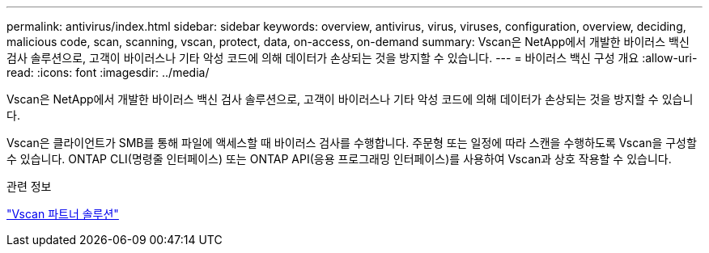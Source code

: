 ---
permalink: antivirus/index.html 
sidebar: sidebar 
keywords: overview, antivirus, virus, viruses, configuration, overview, deciding, malicious code, scan, scanning, vscan, protect, data, on-access, on-demand 
summary: Vscan은 NetApp에서 개발한 바이러스 백신 검사 솔루션으로, 고객이 바이러스나 기타 악성 코드에 의해 데이터가 손상되는 것을 방지할 수 있습니다. 
---
= 바이러스 백신 구성 개요
:allow-uri-read: 
:icons: font
:imagesdir: ../media/


[role="lead"]
Vscan은 NetApp에서 개발한 바이러스 백신 검사 솔루션으로, 고객이 바이러스나 기타 악성 코드에 의해 데이터가 손상되는 것을 방지할 수 있습니다.

Vscan은 클라이언트가 SMB를 통해 파일에 액세스할 때 바이러스 검사를 수행합니다. 주문형 또는 일정에 따라 스캔을 수행하도록 Vscan을 구성할 수 있습니다. ONTAP CLI(명령줄 인터페이스) 또는 ONTAP API(응용 프로그래밍 인터페이스)를 사용하여 Vscan과 상호 작용할 수 있습니다.

.관련 정보
link:vscan-partner-solutions.html["Vscan 파트너 솔루션"]

